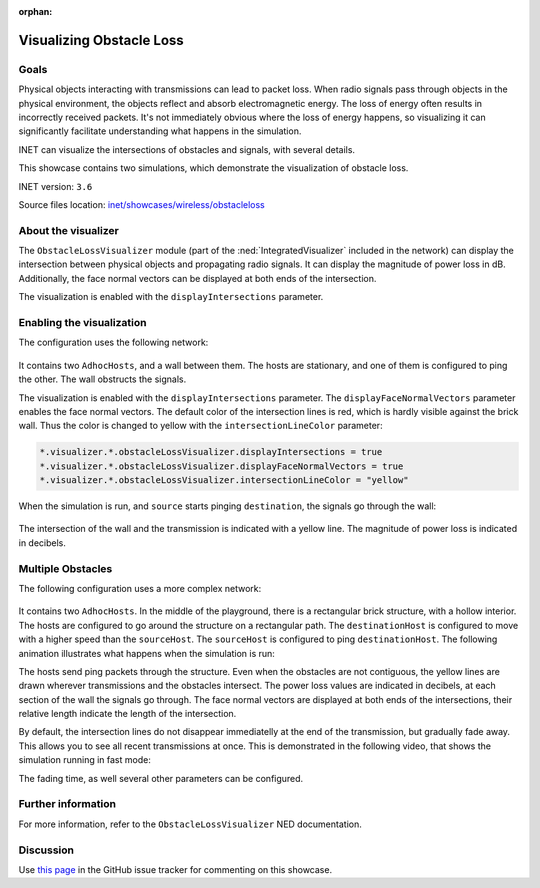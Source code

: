 :orphan:

Visualizing Obstacle Loss
=========================

Goals
-----

Physical objects interacting with transmissions can lead to packet loss.
When radio signals pass through objects in the physical environment, the
objects reflect and absorb electromagnetic energy. The loss of energy
often results in incorrectly received packets. It's not immediately
obvious where the loss of energy happens, so visualizing it can
significantly facilitate understanding what happens in the simulation.

INET can visualize the intersections of obstacles and signals, with
several details.

This showcase contains two simulations, which demonstrate the
visualization of obstacle loss.

INET version: ``3.6``

Source files location: `inet/showcases/wireless/obstacleloss <https://github.com/inet-framework/inet-showcases/tree/master/visualizer/obstacleloss>`__

About the visualizer
--------------------

The ``ObstacleLossVisualizer`` module (part of the
:ned:`IntegratedVisualizer` included in the network) can display the
intersection between physical objects and propagating radio signals. It
can display the magnitude of power loss in dB. Additionally, the face
normal vectors can be displayed at both ends of the intersection.

The visualization is enabled with the ``displayIntersections``
parameter.

Enabling the visualization
--------------------------

The configuration uses the following network:

.. figure:: media/simplenetwork.png
   :width: 100%

It contains two ``AdhocHosts``, and a wall between them. The hosts are
stationary, and one of them is configured to ping the other. The wall
obstructs the signals.

The visualization is enabled with the ``displayIntersections``
parameter. The ``displayFaceNormalVectors`` parameter enables the face
normal vectors. The default color of the intersection lines is red,
which is hardly visible against the brick wall. Thus the color is
changed to yellow with the ``intersectionLineColor`` parameter:

.. code-block:: none

   *.visualizer.*.obstacleLossVisualizer.displayIntersections = true
   *.visualizer.*.obstacleLossVisualizer.displayFaceNormalVectors = true
   *.visualizer.*.obstacleLossVisualizer.intersectionLineColor = "yellow"

When the simulation is run, and ``source`` starts pinging
``destination``, the signals go through the wall:

.. figure:: media/simple2.png
   :width: 100%

The intersection of the wall and the transmission is indicated with a
yellow line. The magnitude of power loss is indicated in decibels.

Multiple Obstacles
------------------

The following configuration uses a more complex network:

.. figure:: media/advancednetwork.png
   :width: 100%

It contains two ``AdhocHosts``. In the middle of the playground, there
is a rectangular brick structure, with a hollow interior. The hosts are
configured to go around the structure on a rectangular path. The
``destinationHost`` is configured to move with a higher speed than the
``sourceHost``. The ``sourceHost`` is configured to ping
``destinationHost``. The following animation illustrates what happens
when the simulation is run:

.. video:: media/obstacleloss2_5.mp4
   :width: 698

The hosts send ping packets through the structure. Even when the
obstacles are not contiguous, the yellow lines are drawn wherever
transmissions and the obstacles intersect. The power loss values are
indicated in decibels, at each section of the wall the signals go
through. The face normal vectors are displayed at both ends of the
intersections, their relative length indicate the length of the
intersection.

By default, the intersection lines do not disappear immediatelly at the
end of the transmission, but gradually fade away. This allows you to see
all recent transmissions at once. This is demonstrated in the following
video, that shows the simulation running in fast mode:



.. video:: media/obstacleloss3.mp4"
   :width: 698

The fading time, as well several other parameters can be configured.

Further information
-------------------

For more information, refer to the ``ObstacleLossVisualizer`` NED
documentation.

Discussion
----------

Use `this page <TODO>`__ in the GitHub issue tracker for commenting on
this showcase.
